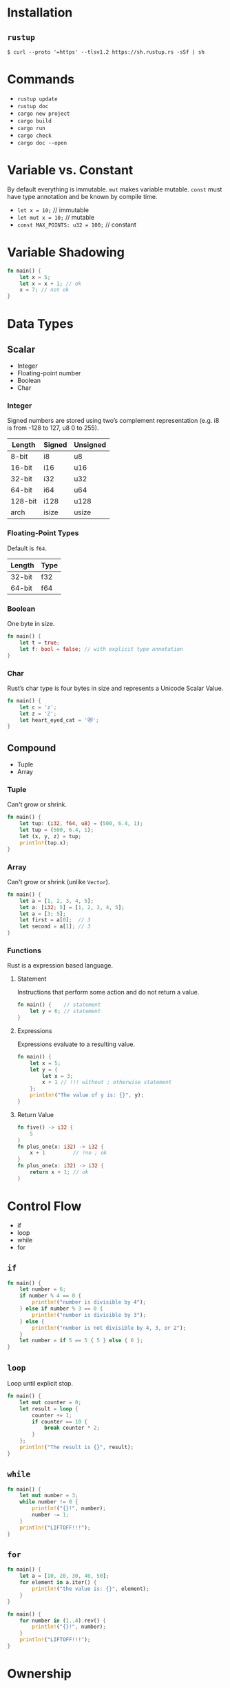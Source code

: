 * Installation
** =rustup=
   #+BEGIN_SRC
   $ curl --proto '=https' --tlsv1.2 https://sh.rustup.rs -sSf | sh
   #+END_SRC

* Commands
  - ~rustup update~
  - ~rustup doc~
  - ~cargo new project~
  - ~cargo build~
  - ~cargo run~
  - ~cargo check~
  - ~cargo doc --open~

* Variable vs. Constant
  By default everything is immutable. ~mut~ makes variable mutable. ~const~ must have type annotation and be known by compile time.

  - ~let x = 10;~                  // immutable
  - ~let mut x = 10;~              // mutable
  - ~const MAX_POINTS: u32 = 100;~ // constant

* Variable Shadowing 
  #+BEGIN_SRC rust
  fn main() {
      let x = 5;
      let x = x + 1; // ok
      x = 7; // not ok
  }
  #+END_SRC

* Data Types
** Scalar
   - Integer
   - Floating-point number
   - Boolean
   - Char

*** Integer
    Signed numbers are stored using two’s complement representation (e.g. i8 is from -128 to 127, u8 0 to 255).

    |---------+--------+----------+
    | Length  | Signed | Unsigned |
    |---------+--------+----------+
    | 8-bit   | i8     | u8       |
    | 16-bit  | i16    | u16      |
    | 32-bit  | i32    | u32      |
    | 64-bit  | i64    | u64      |
    | 128-bit | i128   | u128     |
    | arch    | isize  | usize    |
    |---------+--------+----------+
    
*** Floating-Point Types
    Default is ~f64~.

    |---------+-------+
    | Length  | Type  |
    |---------+-------+
    | 32-bit  | f32   |
    | 64-bit  | f64   |
    |---------+-------+

*** Boolean
    One byte in size.
    
    #+BEGIN_SRC rust
    fn main() {
        let t = true;
        let f: bool = false; // with explicit type annotation
    }
    #+END_SRC

*** Char
    Rust’s char type is four bytes in size and represents a Unicode Scalar Value.

    #+BEGIN_SRC rust
    fn main() {
        let c = 'z';
        let z = 'ℤ';
        let heart_eyed_cat = '😻';
    }
    #+END_SRC

** Compound
   - Tuple
   - Array

*** Tuple
    Can't grow or shrink.

    #+BEGIN_SRC rust
    fn main() {
        let tup: (i32, f64, u8) = (500, 6.4, 1);
        let tup = (500, 6.4, 1);
        let (x, y, z) = tup;
        println!(tup.x);
    }
    #+END_SRC

*** Array
    Can't grow or shrink (unlike ~Vector~).

    #+BEGIN_SRC rust
    fn main() {
        let a = [1, 2, 3, 4, 5];
        let a: [i32; 5] = [1, 2, 3, 4, 5];
        let a = [3; 5];
        let first = a[0];  // 3
        let second = a[1]; // 3
    }
    #+END_SRC

*** Functions
    Rust is a expression based language.

**** Statement
     Instructions that perform some action and do not return a value.

     #+BEGIN_SRC rust
     fn main() {    // statement
         let y = 6; // statement
     }
     #+END_SRC

**** Expressions
     Expressions evaluate to a resulting value.

     #+BEGIN_SRC rust
     fn main() {
         let x = 5;
         let y = {
             let x = 3;
             x + 1 // !!! without ; otherwise statement
         };
         println!("The value of y is: {}", y);
     }
     #+END_SRC

**** Return Value
     #+BEGIN_SRC rust
     fn five() -> i32 {
         5
     }
     fn plus_one(x: i32) -> i32 {
         x + 1         // !no ; ok
     }
     fn plus_one(x: i32) -> i32 {
         return x + 1; // ok
     }
     #+END_SRC
* Control Flow
  - if
  - loop
  - while
  - for

** ~if~
   #+BEGIN_SRC rust
   fn main() {
       let number = 6;
       if number % 4 == 0 {
           println!("number is divisible by 4");
       } else if number % 3 == 0 {
           println!("number is divisible by 3");
       } else {
           println!("number is not divisible by 4, 3, or 2");
       }
       let number = if 5 == 5 { 5 } else { 6 };
   }
   #+END_SRC

** ~loop~
   Loop until explicit stop.
   
   #+BEGIN_SRC rust
   fn main() {
       let mut counter = 0;
       let result = loop {
           counter += 1;
           if counter == 10 {
               break counter * 2;
           }
       };
       println!("The result is {}", result);
   }
   #+END_SRC

** ~while~
   #+BEGIN_SRC rust
   fn main() {
       let mut number = 3;
       while number != 0 {
           println!("{}!", number);
           number -= 1;
       }
       println!("LIFTOFF!!!");
   }
   #+END_SRC

** ~for~

   #+BEGIN_SRC rust
   fn main() {
       let a = [10, 20, 30, 40, 50];
       for element in a.iter() {
           println!("the value is: {}", element);
       }
   }
   #+END_SRC

   #+BEGIN_SRC rust
   fn main() {
       for number in (1..4).rev() {
           println!("{}!", number);
       }
       println!("LIFTOFF!!!");
   }
   #+END_SRC
* Ownership
  Rules of managing parts of heap memory that are no longer needed. For every value in heap there is only one variable on stack (owner of the value).
** Rules
   - Each value in Rust has a variable that’s called its owner.
   - There can only be one owner at a time.
   - When the owner goes out of scope, the value will be dropped (by calling ~drop~).

     #+BEGIN_SRC rust
     fn main() {
         let s1 = String::from("hello");
         let s2 = s1;
         println!("{}, world!", s1);
     }
     #+END_SRC
     #+BEGIN_SRC sh
     $ cargo run
        Compiling ownership v0.1.0 (file:///projects/ownership)
     error[E0382]: borrow of moved value: `s1`
      --> src/main.rs:5:28
       |
     2 |     let s1 = String::from("hello");
       |         -- move occurs because `s1` has type `std::string::String`, which does not implement the `Copy` trait
     3 |     let s2 = s1;
       |              -- value moved here
     4 | 
     5 |     println!("{}, world!", s1);
       |                            ^^ value borrowed here after move

     error: aborting due to previous error

     For more information about this error, try `rustc --explain E0382`.
     error: could not compile `ownership`.

     To learn more, run the command again with --verbose.
     #+END_SRC

     The concept of copying the pointer, length, and capacity without copying the data probably sounds like making a shallow copy. But because Rust also invalidates the first variable, instead of being called a shallow copy, it’s known as a move. In this example, we would say that s1 was moved into s2.

** Ownership and Functions
   Passing a variable to a function will move or copy, just as assignment does.
   #+BEGIN_SRC rust
   fn main() {
       let s = String::from("hello");  // s comes into scope
       takes_ownership(s);             // s's value moves into the function...
                                       // ... and so is no longer valid here
       let x = 5;                      // x comes into scope
       makes_copy(x);                  // x would move into the function,
                                       // but i32 is Copy, so it’s okay to still
                                       // use x afterward
   } // Here, x goes out of scope, then s. But because s's value was moved, nothing
     // special happens.
   
   fn takes_ownership(some_string: String) { // some_string comes into scope
       println!("{}", some_string);
   } // Here, some_string goes out of scope and `drop` is called. The backing
     // memory is freed.
   
   fn makes_copy(some_integer: i32) { // some_integer comes into scope
       println!("{}", some_integer);
   } // Here, some_integer goes out of scope. Nothing special happens.
   #+END_SRC

** Returns Values and Scope
   Returning values can also transfer ownership. The ownership of a variable follows the same pattern every time: assigning a value to another variable moves it. When a variable that includes data on the heap goes out of scope, the value will be cleaned up by drop unless the data has been moved to be owned by another variable.
   #+BEGIN_SRC rust
   fn main() {
       let s1 = gives_ownership();         // gives_ownership moves its return
                                           // value into s1
       let s2 = String::from("hello");     // s2 comes into scope
       let s3 = takes_and_gives_back(s2);  // s2 is moved into
                                           // takes_and_gives_back, which also
                                           // moves its return value into s3
   } // Here, s3 goes out of scope and is dropped. s2 goes out of scope but was
     // moved, so nothing happens. s1 goes out of scope and is dropped.
   
   fn gives_ownership() -> String {             // gives_ownership will move its
                                                // return value into the function
                                                // that calls it
       let some_string = String::from("hello"); // some_string comes into scope
       some_string                              // some_string is returned and
                                                // moves out to the calling
                                                // function
   }
   
   // takes_and_gives_back will take a String and return one
   fn takes_and_gives_back(a_string: String) -> String { // a_string comes into
                                                         // scope
       a_string  // a_string is returned and moves out to the calling function
   }
   #+END_SRC

* References and Borowing
  References allow you to refer to some value without taking ownership of it. Because it does not own it, the value it points to will not be dropped when the reference goes out of scope.
  
  #+BEGIN_SRC rust
  fn main() {
      let s1 = String::from("hello");
      let len = calculate_length(&s1);
      println!("The length of '{}' is {}.", s1, len);
  }
  
  fn calculate_length(s: &String) -> usize { // s is a reference to a String
      s.len()
  } // Here, s goes out of scope. But because it does not have ownership of what
    // it refers to, nothing happens.
  #+END_SRC

** Rules
   - At any given time, you can have either one mutable reference or any number of immutable references.
   - References must always be valid (must have value to borrow from).

   #+BEGIN_SRC rust
   fn main() {
       let mut s = String::from("hello");
       let r1 = &mut s;
       let r2 = &mut s;
       println!("{}, {}", r1, r2); // error[E0499]: cannot borrow `s` as mutable more than once at a time
   }
   #+END_SRC

* Slices
  Reference to a contiguous sequence of elements in a collection rather than the whole collection.
** String Slice
   A string slice is a reference to part of a String.
   
   String slices are when using:
   - ranges
   - literals (stored in binary as sequence of strings)
   
   #+BEGIN_SRC rust
   fn main() {
       let s = String::from("hello world");
       let hello = &s[0..5];
       let world = &s[6..11];
   }
   #+END_SRC

** Array Slice
   #+BEGIN_SRC rust
   let a = [1, 2, 3, 4, 5];
   let slice = &a[1..3];
   #+END_SRC

* Sources 
  - [1]: [[https://doc.rust-lang.org/book/title-page.html][Rust Book]]
* Pomodoros
  :LOGBOOK:
  CLOCK: [2020-06-23 Út 09:42]--[2020-06-23 Út 10:07] =>  0:25
  CLOCK: [2020-06-23 Út 09:01]--[2020-06-23 Út 09:27] =>  0:25
  CLOCK: [2020-06-23 Út 08:25]--[2020-06-23 Út 08:50] =>  0:25
  CLOCK: [2020-06-22 Po 18:08]--[2020-06-22 Po 18:33] =>  0:25
  CLOCK: [2020-06-22 Po 16:44]--[2020-06-22 Po 17:09] =>  0:25
  :END:

